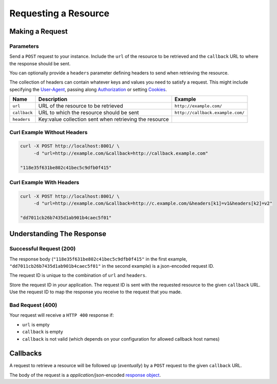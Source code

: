 =====================
Requesting a Resource
=====================

----------------
Making a Request
----------------

~~~~~~~~~~
Parameters
~~~~~~~~~~

Send a ``POST`` request to your instance. Include the ``url`` of the resource to be retrieved
and the ``callback`` URL to where the response should be sent.

You can optionally provide a ``headers`` parameter defining headers to send when retrieving the resource.

The collection of headers can contain whatever keys and values you need to satisfy a request. This might include
specifying the `User-Agent`_, passing along `Authorization`_ or setting `Cookies`_.

=============  ======================================================  =======
 Name          Description                                             Example
=============  ======================================================  =======
``url``        URL of the resource to be retrieved                     ``http://example.com/``
``callback``   URL to which the resource should be sent                ``http://callback.example.com/``
``headers``    Key:value collection sent when retrieving the resource
=============  ======================================================  =======

~~~~~~~~~~~~~~~~~~~~~~~~~~~~
Curl Example Without Headers
~~~~~~~~~~~~~~~~~~~~~~~~~~~~

.. code-block:: sh

    curl -X POST http://localhost:8001/ \
         -d "url=http://example.com/&callback=http://callback.example.com"

    "118e35f631be802c41bec5c9dfb0f415"

~~~~~~~~~~~~~~~~~~~~~~~~~
Curl Example With Headers
~~~~~~~~~~~~~~~~~~~~~~~~~

.. code-block:: sh

    curl -X POST http://localhost:8001/ \
         -d "url=http://example.com/&callback=http://c.example.com/&headers[k1]=v1&headers[k2]=v2"

    "dd7011cb26b7435d1ab901b4caec5f01"

--------------------------
Understanding The Response
--------------------------

~~~~~~~~~~~~~~~~~~~~~~~~
Successful Request (200)
~~~~~~~~~~~~~~~~~~~~~~~~

The response body (``"118e35f631be802c41bec5c9dfb0f415"`` in the first example, ``"dd7011cb26b7435d1ab901b4caec5f01"``
in the second example) is a json-encoded request ID.

The request ID is unique to the combination of ``url`` and ``headers``.

Store the request ID in *your* application. The request ID is sent with the requested resource to the given
``callback`` URL. Use the request ID to map the response you receive to the request that you made.

~~~~~~~~~~~~~~~~~
Bad Request (400)
~~~~~~~~~~~~~~~~~

Your request will receive a ``HTTP 400`` response if:

- ``url`` is empty
- ``callback`` is empty
- ``callback`` is not valid (which depends on your configuration for allowed callback host names)

---------
Callbacks
---------

A request to retrieve a resource will be followed up (*eventually*) by a ``POST`` request to the given
``callback`` URL.

The body of the request is a `application/json`-encoded `response object`_.

.. _User-Agent: https://developer.mozilla.org/en-US/docs/Web/HTTP/Headers/User-Agent
.. _Authorization: https://developer.mozilla.org/en-US/docs/Web/HTTP/Headers/Authorization
.. _Cookies: https://developer.mozilla.org/en-US/docs/Web/HTTP/Headers/Cookie
.. _response object: /callback-responses.html
